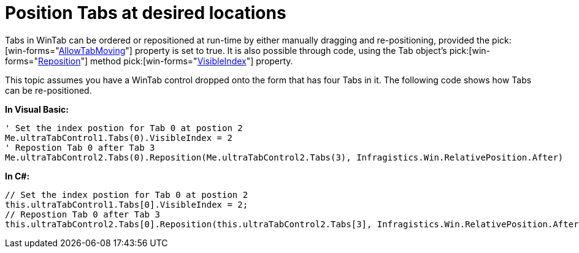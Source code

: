 ﻿////

|metadata|
{
    "name": "wintab-position-tabs-at-desired-locations",
    "controlName": ["WinTab"],
    "tags": ["How Do I","Layouts"],
    "guid": "{3B2F0309-BB5C-49E5-86BC-57BA0DBFEF72}",  
    "buildFlags": [],
    "createdOn": "0001-01-01T00:00:00Z"
}
|metadata|
////

= Position Tabs at desired locations

Tabs in WinTab can be ordered or repositioned at run-time by either manually dragging and re-positioning, provided the  pick:[win-forms="link:{ApiPlatform}win.ultrawintabcontrol{ApiVersion}~infragistics.win.ultrawintabcontrol.ultratabcontrolbase~allowtabmoving.html[AllowTabMoving]"]  property is set to true. It is also possible through code, using the Tab object’s  pick:[win-forms="link:{ApiPlatform}win.ultrawintabcontrol{ApiVersion}~infragistics.win.ultrawintabcontrol.ultratab~reposition.html[Reposition]"]  method  pick:[win-forms="link:{ApiPlatform}win.ultrawintabcontrol{ApiVersion}~infragistics.win.ultrawintabcontrol.ultratab~visibleindex.html[VisibleIndex]"]  property.

This topic assumes you have a WinTab control dropped onto the form that has four Tabs in it. The following code shows how Tabs can be re-positioned.

*In Visual Basic:*

----
' Set the index postion for Tab 0 at postion 2 
Me.ultraTabControl1.Tabs(0).VisibleIndex = 2 
' Repostion Tab 0 after Tab 3 
Me.ultraTabControl2.Tabs(0).Reposition(Me.ultraTabControl2.Tabs(3), Infragistics.Win.RelativePosition.After)
----

*In C#:*

----
// Set the index postion for Tab 0 at postion 2
this.ultraTabControl1.Tabs[0].VisibleIndex = 2;
// Repostion Tab 0 after Tab 3
this.ultraTabControl2.Tabs[0].Reposition(this.ultraTabControl2.Tabs[3], Infragistics.Win.RelativePosition.After);
----